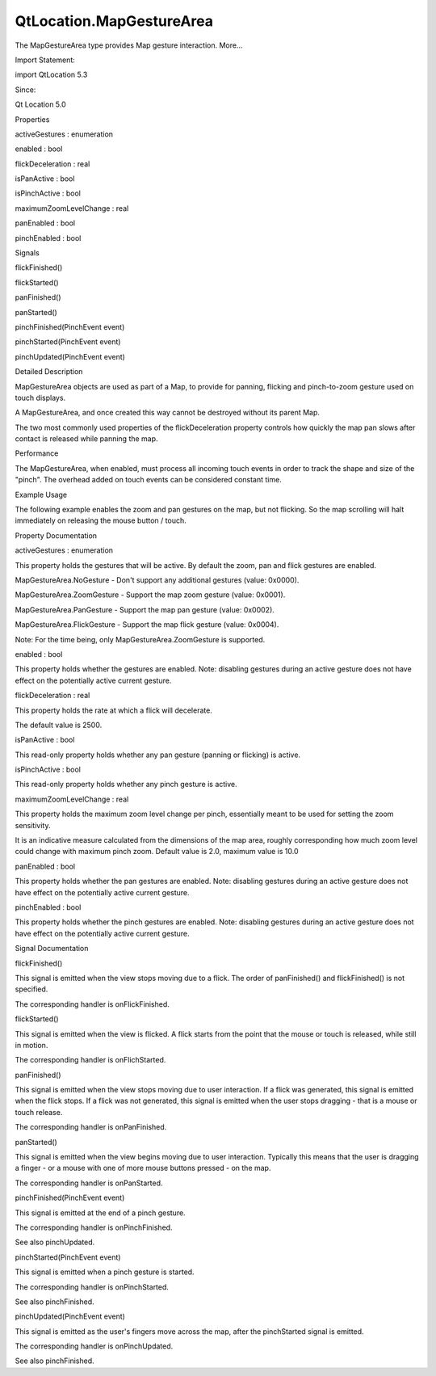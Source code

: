 QtLocation.MapGestureArea
=========================

.. raw:: html

   <p>

The MapGestureArea type provides Map gesture interaction. More...

.. raw:: html

   </p>

.. raw:: html

   <!-- @@@MapGestureArea -->

.. raw:: html

   <table class="alignedsummary">

.. raw:: html

   <tr>

.. raw:: html

   <td class="memItemLeft rightAlign topAlign">

Import Statement:

.. raw:: html

   </td>

.. raw:: html

   <td class="memItemRight bottomAlign">

import QtLocation 5.3

.. raw:: html

   </td>

.. raw:: html

   </tr>

.. raw:: html

   <tr>

.. raw:: html

   <td class="memItemLeft rightAlign topAlign">

Since:

.. raw:: html

   </td>

.. raw:: html

   <td class="memItemRight bottomAlign">

Qt Location 5.0

.. raw:: html

   </td>

.. raw:: html

   </tr>

.. raw:: html

   </table>

.. raw:: html

   <ul>

.. raw:: html

   </ul>

.. raw:: html

   <h2 id="properties">

Properties

.. raw:: html

   </h2>

.. raw:: html

   <ul>

.. raw:: html

   <li class="fn">

activeGestures : enumeration

.. raw:: html

   </li>

.. raw:: html

   <li class="fn">

enabled : bool

.. raw:: html

   </li>

.. raw:: html

   <li class="fn">

flickDeceleration : real

.. raw:: html

   </li>

.. raw:: html

   <li class="fn">

isPanActive : bool

.. raw:: html

   </li>

.. raw:: html

   <li class="fn">

isPinchActive : bool

.. raw:: html

   </li>

.. raw:: html

   <li class="fn">

maximumZoomLevelChange : real

.. raw:: html

   </li>

.. raw:: html

   <li class="fn">

panEnabled : bool

.. raw:: html

   </li>

.. raw:: html

   <li class="fn">

pinchEnabled : bool

.. raw:: html

   </li>

.. raw:: html

   </ul>

.. raw:: html

   <h2 id="signals">

Signals

.. raw:: html

   </h2>

.. raw:: html

   <ul>

.. raw:: html

   <li class="fn">

flickFinished()

.. raw:: html

   </li>

.. raw:: html

   <li class="fn">

flickStarted()

.. raw:: html

   </li>

.. raw:: html

   <li class="fn">

panFinished()

.. raw:: html

   </li>

.. raw:: html

   <li class="fn">

panStarted()

.. raw:: html

   </li>

.. raw:: html

   <li class="fn">

pinchFinished(PinchEvent event)

.. raw:: html

   </li>

.. raw:: html

   <li class="fn">

pinchStarted(PinchEvent event)

.. raw:: html

   </li>

.. raw:: html

   <li class="fn">

pinchUpdated(PinchEvent event)

.. raw:: html

   </li>

.. raw:: html

   </ul>

.. raw:: html

   <!-- $$$MapGestureArea-description -->

.. raw:: html

   <h2 id="details">

Detailed Description

.. raw:: html

   </h2>

.. raw:: html

   </p>

.. raw:: html

   <p>

MapGestureArea objects are used as part of a Map, to provide for
panning, flicking and pinch-to-zoom gesture used on touch displays.

.. raw:: html

   </p>

.. raw:: html

   <p>

A MapGestureArea, and once created this way cannot be destroyed without
its parent Map.

.. raw:: html

   </p>

.. raw:: html

   <p>

The two most commonly used properties of the flickDeceleration property
controls how quickly the map pan slows after contact is released while
panning the map.

.. raw:: html

   </p>

.. raw:: html

   <h3>

Performance

.. raw:: html

   </h3>

.. raw:: html

   <p>

The MapGestureArea, when enabled, must process all incoming touch events
in order to track the shape and size of the "pinch". The overhead added
on touch events can be considered constant time.

.. raw:: html

   </p>

.. raw:: html

   <h3>

Example Usage

.. raw:: html

   </h3>

.. raw:: html

   <p>

The following example enables the zoom and pan gestures on the map, but
not flicking. So the map scrolling will halt immediately on releasing
the mouse button / touch.

.. raw:: html

   </p>

.. raw:: html

   <pre class="cpp">Map {
   gesture<span class="operator">.</span>enabled: <span class="keyword">true</span>
   gesture<span class="operator">.</span>activeGestures: MapGestureArea<span class="operator">.</span>ZoomGesture <span class="operator">|</span> MapGestureArea<span class="operator">.</span>PanGesture
   }</pre>

.. raw:: html

   <!-- @@@MapGestureArea -->

.. raw:: html

   <h2>

Property Documentation

.. raw:: html

   </h2>

.. raw:: html

   <!-- $$$activeGestures -->

.. raw:: html

   <table class="qmlname">

.. raw:: html

   <tr valign="top" id="activeGestures-prop">

.. raw:: html

   <td class="tblQmlPropNode">

.. raw:: html

   <p>

activeGestures : enumeration

.. raw:: html

   </p>

.. raw:: html

   </td>

.. raw:: html

   </tr>

.. raw:: html

   </table>

.. raw:: html

   <p>

This property holds the gestures that will be active. By default the
zoom, pan and flick gestures are enabled.

.. raw:: html

   </p>

.. raw:: html

   <ul>

.. raw:: html

   <li>

MapGestureArea.NoGesture - Don't support any additional gestures (value:
0x0000).

.. raw:: html

   </li>

.. raw:: html

   <li>

MapGestureArea.ZoomGesture - Support the map zoom gesture (value:
0x0001).

.. raw:: html

   </li>

.. raw:: html

   <li>

MapGestureArea.PanGesture - Support the map pan gesture (value: 0x0002).

.. raw:: html

   </li>

.. raw:: html

   <li>

MapGestureArea.FlickGesture - Support the map flick gesture (value:
0x0004).

.. raw:: html

   </li>

.. raw:: html

   </ul>

.. raw:: html

   <p>

Note: For the time being, only MapGestureArea.ZoomGesture is supported.

.. raw:: html

   </p>

.. raw:: html

   <!-- @@@activeGestures -->

.. raw:: html

   <table class="qmlname">

.. raw:: html

   <tr valign="top" id="enabled-prop">

.. raw:: html

   <td class="tblQmlPropNode">

.. raw:: html

   <p>

enabled : bool

.. raw:: html

   </p>

.. raw:: html

   </td>

.. raw:: html

   </tr>

.. raw:: html

   </table>

.. raw:: html

   <p>

This property holds whether the gestures are enabled. Note: disabling
gestures during an active gesture does not have effect on the
potentially active current gesture.

.. raw:: html

   </p>

.. raw:: html

   <!-- @@@enabled -->

.. raw:: html

   <table class="qmlname">

.. raw:: html

   <tr valign="top" id="flickDeceleration-prop">

.. raw:: html

   <td class="tblQmlPropNode">

.. raw:: html

   <p>

flickDeceleration : real

.. raw:: html

   </p>

.. raw:: html

   </td>

.. raw:: html

   </tr>

.. raw:: html

   </table>

.. raw:: html

   <p>

This property holds the rate at which a flick will decelerate.

.. raw:: html

   </p>

.. raw:: html

   <p>

The default value is 2500.

.. raw:: html

   </p>

.. raw:: html

   <!-- @@@flickDeceleration -->

.. raw:: html

   <table class="qmlname">

.. raw:: html

   <tr valign="top" id="isPanActive-prop">

.. raw:: html

   <td class="tblQmlPropNode">

.. raw:: html

   <p>

isPanActive : bool

.. raw:: html

   </p>

.. raw:: html

   </td>

.. raw:: html

   </tr>

.. raw:: html

   </table>

.. raw:: html

   <p>

This read-only property holds whether any pan gesture (panning or
flicking) is active.

.. raw:: html

   </p>

.. raw:: html

   <!-- @@@isPanActive -->

.. raw:: html

   <table class="qmlname">

.. raw:: html

   <tr valign="top" id="isPinchActive-prop">

.. raw:: html

   <td class="tblQmlPropNode">

.. raw:: html

   <p>

isPinchActive : bool

.. raw:: html

   </p>

.. raw:: html

   </td>

.. raw:: html

   </tr>

.. raw:: html

   </table>

.. raw:: html

   <p>

This read-only property holds whether any pinch gesture is active.

.. raw:: html

   </p>

.. raw:: html

   <!-- @@@isPinchActive -->

.. raw:: html

   <table class="qmlname">

.. raw:: html

   <tr valign="top" id="maximumZoomLevelChange-prop">

.. raw:: html

   <td class="tblQmlPropNode">

.. raw:: html

   <p>

maximumZoomLevelChange : real

.. raw:: html

   </p>

.. raw:: html

   </td>

.. raw:: html

   </tr>

.. raw:: html

   </table>

.. raw:: html

   <p>

This property holds the maximum zoom level change per pinch, essentially
meant to be used for setting the zoom sensitivity.

.. raw:: html

   </p>

.. raw:: html

   <p>

It is an indicative measure calculated from the dimensions of the map
area, roughly corresponding how much zoom level could change with
maximum pinch zoom. Default value is 2.0, maximum value is 10.0

.. raw:: html

   </p>

.. raw:: html

   <!-- @@@maximumZoomLevelChange -->

.. raw:: html

   <table class="qmlname">

.. raw:: html

   <tr valign="top" id="panEnabled-prop">

.. raw:: html

   <td class="tblQmlPropNode">

.. raw:: html

   <p>

panEnabled : bool

.. raw:: html

   </p>

.. raw:: html

   </td>

.. raw:: html

   </tr>

.. raw:: html

   </table>

.. raw:: html

   <p>

This property holds whether the pan gestures are enabled. Note:
disabling gestures during an active gesture does not have effect on the
potentially active current gesture.

.. raw:: html

   </p>

.. raw:: html

   <!-- @@@panEnabled -->

.. raw:: html

   <table class="qmlname">

.. raw:: html

   <tr valign="top" id="pinchEnabled-prop">

.. raw:: html

   <td class="tblQmlPropNode">

.. raw:: html

   <p>

pinchEnabled : bool

.. raw:: html

   </p>

.. raw:: html

   </td>

.. raw:: html

   </tr>

.. raw:: html

   </table>

.. raw:: html

   <p>

This property holds whether the pinch gestures are enabled. Note:
disabling gestures during an active gesture does not have effect on the
potentially active current gesture.

.. raw:: html

   </p>

.. raw:: html

   <!-- @@@pinchEnabled -->

.. raw:: html

   <h2>

Signal Documentation

.. raw:: html

   </h2>

.. raw:: html

   <!-- $$$flickFinished -->

.. raw:: html

   <table class="qmlname">

.. raw:: html

   <tr valign="top" id="flickFinished-signal">

.. raw:: html

   <td class="tblQmlFuncNode">

.. raw:: html

   <p>

flickFinished()

.. raw:: html

   </p>

.. raw:: html

   </td>

.. raw:: html

   </tr>

.. raw:: html

   </table>

.. raw:: html

   <p>

This signal is emitted when the view stops moving due to a flick. The
order of panFinished() and flickFinished() is not specified.

.. raw:: html

   </p>

.. raw:: html

   <p>

The corresponding handler is onFlickFinished.

.. raw:: html

   </p>

.. raw:: html

   <!-- @@@flickFinished -->

.. raw:: html

   <table class="qmlname">

.. raw:: html

   <tr valign="top" id="flickStarted-signal">

.. raw:: html

   <td class="tblQmlFuncNode">

.. raw:: html

   <p>

flickStarted()

.. raw:: html

   </p>

.. raw:: html

   </td>

.. raw:: html

   </tr>

.. raw:: html

   </table>

.. raw:: html

   <p>

This signal is emitted when the view is flicked. A flick starts from the
point that the mouse or touch is released, while still in motion.

.. raw:: html

   </p>

.. raw:: html

   <p>

The corresponding handler is onFlichStarted.

.. raw:: html

   </p>

.. raw:: html

   <!-- @@@flickStarted -->

.. raw:: html

   <table class="qmlname">

.. raw:: html

   <tr valign="top" id="panFinished-signal">

.. raw:: html

   <td class="tblQmlFuncNode">

.. raw:: html

   <p>

panFinished()

.. raw:: html

   </p>

.. raw:: html

   </td>

.. raw:: html

   </tr>

.. raw:: html

   </table>

.. raw:: html

   <p>

This signal is emitted when the view stops moving due to user
interaction. If a flick was generated, this signal is emitted when the
flick stops. If a flick was not generated, this signal is emitted when
the user stops dragging - that is a mouse or touch release.

.. raw:: html

   </p>

.. raw:: html

   <p>

The corresponding handler is onPanFinished.

.. raw:: html

   </p>

.. raw:: html

   <!-- @@@panFinished -->

.. raw:: html

   <table class="qmlname">

.. raw:: html

   <tr valign="top" id="panStarted-signal">

.. raw:: html

   <td class="tblQmlFuncNode">

.. raw:: html

   <p>

panStarted()

.. raw:: html

   </p>

.. raw:: html

   </td>

.. raw:: html

   </tr>

.. raw:: html

   </table>

.. raw:: html

   <p>

This signal is emitted when the view begins moving due to user
interaction. Typically this means that the user is dragging a finger -
or a mouse with one of more mouse buttons pressed - on the map.

.. raw:: html

   </p>

.. raw:: html

   <p>

The corresponding handler is onPanStarted.

.. raw:: html

   </p>

.. raw:: html

   <!-- @@@panStarted -->

.. raw:: html

   <table class="qmlname">

.. raw:: html

   <tr valign="top" id="pinchFinished-signal">

.. raw:: html

   <td class="tblQmlFuncNode">

.. raw:: html

   <p>

pinchFinished(PinchEvent event)

.. raw:: html

   </p>

.. raw:: html

   </td>

.. raw:: html

   </tr>

.. raw:: html

   </table>

.. raw:: html

   <p>

This signal is emitted at the end of a pinch gesture.

.. raw:: html

   </p>

.. raw:: html

   <p>

The corresponding handler is onPinchFinished.

.. raw:: html

   </p>

.. raw:: html

   <p>

See also pinchUpdated.

.. raw:: html

   </p>

.. raw:: html

   <!-- @@@pinchFinished -->

.. raw:: html

   <table class="qmlname">

.. raw:: html

   <tr valign="top" id="pinchStarted-signal">

.. raw:: html

   <td class="tblQmlFuncNode">

.. raw:: html

   <p>

pinchStarted(PinchEvent event)

.. raw:: html

   </p>

.. raw:: html

   </td>

.. raw:: html

   </tr>

.. raw:: html

   </table>

.. raw:: html

   <p>

This signal is emitted when a pinch gesture is started.

.. raw:: html

   </p>

.. raw:: html

   <p>

The corresponding handler is onPinchStarted.

.. raw:: html

   </p>

.. raw:: html

   <p>

See also pinchFinished.

.. raw:: html

   </p>

.. raw:: html

   <!-- @@@pinchStarted -->

.. raw:: html

   <table class="qmlname">

.. raw:: html

   <tr valign="top" id="pinchUpdated-signal">

.. raw:: html

   <td class="tblQmlFuncNode">

.. raw:: html

   <p>

pinchUpdated(PinchEvent event)

.. raw:: html

   </p>

.. raw:: html

   </td>

.. raw:: html

   </tr>

.. raw:: html

   </table>

.. raw:: html

   <p>

This signal is emitted as the user's fingers move across the map, after
the pinchStarted signal is emitted.

.. raw:: html

   </p>

.. raw:: html

   <p>

The corresponding handler is onPinchUpdated.

.. raw:: html

   </p>

.. raw:: html

   <p>

See also pinchFinished.

.. raw:: html

   </p>

.. raw:: html

   <!-- @@@pinchUpdated -->



